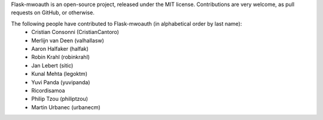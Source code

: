 Flask-mwoauth is an open-source project, released under the MIT license.
Contributions are very welcome, as pull requests on GitHub, or otherwise.

The following people have contributed to Flask-mwoauth (in alphabetical order by last name):
  * Cristian Consonni (CristianCantoro)
  * Merlijn van Deen (valhallasw)
  * Aaron Halfaker (halfak)
  * Robin Krahl (robinkrahl)
  * Jan Lebert (sitic)
  * Kunal Mehta (legoktm)
  * Yuvi Panda (yuvipanda)
  * Ricordisamoa
  * Philip Tzou (philiptzou)
  * Martin Urbanec (urbanecm)
